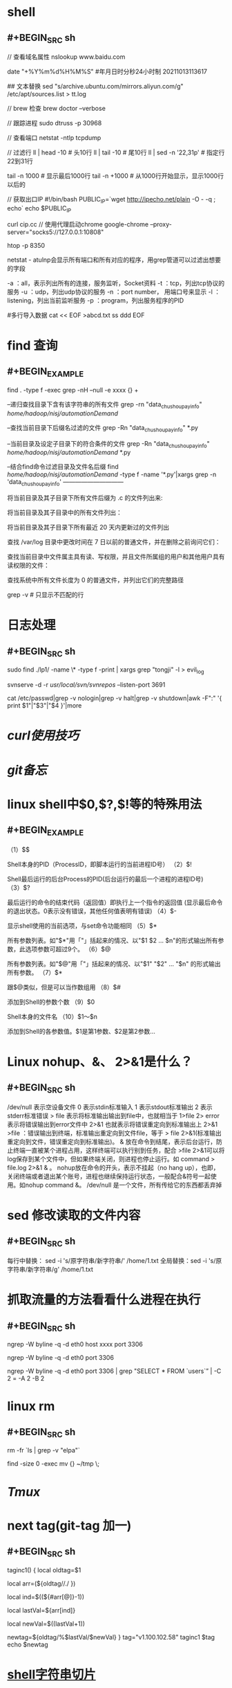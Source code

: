 * shell
** #+BEGIN_SRC sh
// 查看域名属性
nslookup www.baidu.com

date "+%Y%m%d%H%M%S" #年月日时分秒24小时制 20211013113617

## 文本替换
sed "s/archive.ubuntu.com/mirrors.aliyun.com/g" /etc/apt/sources.list > tt.log

// brew 检查
brew doctor --verbose

// 跟踪进程
sudo dtruss -p 30968

// 查看端口
netstat -ntlp
tcpdump

// 过滤行
 ll | head -10  # 头10行
 ll | tail -10 # 尾10行
 ll | sed -n '22,31p' # 指定行22到31行

 tail -n 1000  # 显示最后1000行
 tail -n +1000 # 从1000行开始显示，显示1000行以后的
 
 // 获取出口IP
 #!/bin/bash
PUBLIC_IP=`wget http://ipecho.net/plain -O - -q ; echo`
echo $PUBLIC_IP

curl cip.cc
// 使用代理启动chrome
google-chrome --proxy-server="socks5://127.0.0.1:10808"

# htop 交互式进程查看器
htop -p 8350

netstat - atulnp会显示所有端口和所有对应的程序，用grep管道可以过滤出想要的字段

    -a ：all，表示列出所有的连接，服务监听，Socket资料
    -t ：tcp，列出tcp协议的服务
    -u ：udp，列出udp协议的服务
    -n ：port number， 用端口号来显示
    -l ：listening，列出当前监听服务
    -p ：program，列出服务程序的PID
    
#多行导入数据
cat << EOF >abcd.txt
ss
ddd
EOF
#+END_SRC
* find 查询
** #+BEGIN_EXAMPLE
find . -type f -exec grep  -nH --null -e xxxx {} +

# 比较两个字符串时还可以用操作符=~，符号右边的string2可以被视为是正则表达式匹配string1，如果匹配，返回真，否则返回假。

--递归查找目录下含有该字符串的所有文件
grep -rn "data_chushou_pay_info"  /home/hadoop/nisj/automationDemand/

--查找当前目录下后缀名过滤的文件
grep -Rn "data_chushou_pay_info" *.py

--当前目录及设定子目录下的符合条件的文件
grep -Rn "data_chushou_pay_info" /home/hadoop/nisj/automationDemand/ *.py
 
--结合find命令过滤目录及文件名后缀
find /home/hadoop/nisj/automationDemand/ -type f -name '*.py'|xargs grep -n 'data_chushou_pay_info'
—————————— 

将当前目录及其子目录下所有文件后缀为 .c 的文件列出来:
# find . -name "*.c”

将当前目录及其子目录中的所有文件列出：
# find . -type f

将当前目录及其子目录下所有最近 20 天内更新过的文件列出
# find . -ctime -20

查找 /var/log 目录中更改时间在 7 日以前的普通文件，并在删除之前询问它们：
# find /var/log -type f -mtime +7 -ok rm {} \;

查找当前目录中文件属主具有读、写权限，并且文件所属组的用户和其他用户具有读权限的文件：
# find . -type f -perm 644 -exec ls -l {} \;

查找系统中所有文件长度为 0 的普通文件，并列出它们的完整路径
# find / -type f -size 0 -exec ls -l {} \;
grep -v  # 只显示不匹配的行
#+END_EXAMPLE
* 日志处理
:PROPERTIES:
:collapsed: true
:END:
** #+BEGIN_SRC sh
sudo find ./lp1/ -name \* -type f -print | xargs grep "tongji" -l > evil_log

svnserve -d -r /usr/local/svn/svnrepos/ --listen-port 3691

cat /etc/passwd|grep -v nologin|grep -v halt|grep -v shutdown|awk -F":" '{ print $1"|"$3"|"$4 }'|more
#+END_SRC
* [[curl使用技巧]]
* [[git备忘]]
* linux shell中$0,$?,$!等的特殊用法
:PROPERTIES:
:collapsed: true
:END:
** #+BEGIN_EXAMPLE
（1）$$

Shell本身的PID（ProcessID，即脚本运行的当前进程ID号）
（2）$!

Shell最后运行的后台Process的PID(后台运行的最后一个进程的进程ID号)
（3）$?

最后运行的命令的结束代码（返回值）即执行上一个指令的返回值 (显示最后命令的退出状态。0表示没有错误，其他任何值表明有错误)
（4）$-

显示shell使用的当前选项，与set命令功能相同
（5）$*

所有参数列表。如"$*"用「"」括起来的情况、以"$1 $2 … $n"的形式输出所有参数，此选项参数可超过9个。
（6）$@

所有参数列表。如"$@"用「"」括起来的情况、以"$1" "$2" … "$n" 的形式输出所有参数。
（7）$*

跟$@类似，但是可以当作数组用
（8）$#

添加到Shell的参数个数
（9）$0

Shell本身的文件名
（10）$1～$n

添加到Shell的各参数值。$1是第1参数、$2是第2参数…
#+END_EXAMPLE
* Linux nohup、&、 2>&1是什么？
:PROPERTIES:
:collapsed: true
:END:
** #+BEGIN_SRC sh
/dev/null 表示空设备文件
0 表示stdin标准输入
1 表示stdout标准输出
2 表示stderr标准错误
> file 表示将标准输出输出到file中，也就相当于 1>file
2> error 表示将错误输出到error文件中
2>&1 也就表示将错误重定向到标准输出上
2>&1 >file ：错误输出到终端，标准输出重定向到文件file，等于 > file 2>&1(标准输出重定向到文件，错误重定向到标准输出)。
& 放在命令到结尾，表示后台运行，防止终端一直被某个进程占用，这样终端可以执行别到任务，配合 >file 2>&1可以将log保存到某个文件中，但如果终端关闭，则进程也停止运行。如 command > file.log 2>&1 & 。
nohup放在命令的开头，表示不挂起（no hang up），也即，关闭终端或者退出某个账号，进程也继续保持运行状态，一般配合&符号一起使用。如nohup command &。
/dev/null 是一个文件，所有传给它的东西都丢弃掉
#+END_SRC
* sed 修改读取的文件内容
:PROPERTIES:
:collapsed: true
:END:
** #+BEGIN_SRC sh
每行中替换： sed -i 's/原字符串/新字符串/' /home/1.txt
全局替换：sed -i 's/原字符串/新字符串/g' /home/1.txt
#+END_SRC
* 抓取流量的方法看看什么进程在执行
:PROPERTIES:
:collapsed: true
:END:
** #+BEGIN_SRC sh
ngrep -W byline -q -d eth0 host xxxx port 3306

ngrep -W byline -q -d eth0 port 3306

ngrep -W byline -q -d eth0 port 3306 | grep "SELECT * FROM `users`” | -C 2 = -A 2 -B 2
#+END_SRC
* linux rm
:PROPERTIES:
:collapsed: true
:END:
** #+BEGIN_SRC sh
# 排除文件
rm -fr `ls | grep -v "elpa"`
# 查询文件大小为0的文件并删除(这个脚本会将本目录下size为0的文件移动到 ~/tmp目录下)
find -size 0 -exec mv {} ~/tmp \;

#+END_SRC
* [[Tmux]]
* next tag(git-tag 加一)
:PROPERTIES:
:collapsed: true
:END:
** #+BEGIN_SRC sh
  taginc1() {
      local oldtag=$1
      # 通过.号分割成数组
      local arr=(${oldtag//./ })
      # 获取最后一个元素的索引
      local ind=$((${#arr[@]}-1))
      # 获取最后一个元素的值
      local lastVal=${arr[ind]}
      # 最后一个元素值+1
      local newVal=$((lastVal+1))
      # 新值替换旧值%表示行尾匹配
      newtag=${oldtag/%$lastVal/$newVal}
  }
  tag="v1.100.102.58"
  taginc1 $tag
  echo $newtag
#+END_SRC
* [[https://www.cnblogs.com/haona_li/p/10334057.html][shell字符串切片]]
* 取子串及替换
:PROPERTIES:
:collapsed: true
:END:
** #+BEGIN_SRC
命令                                    解释                           　　 结果
${file:0:5}            　　　提取最左边的 5 个字节    　　　　　　　　　　　　/dir1
${file:5:5}            　　　提取第 5 个字节右边的连续 5 个字节    　　　　　/dir2
${file/dir/path}            将第一个 dir 提换为 path    　　　　　　　　　 /path1/dir2/dir3/my.file.txt
${file//dir/path}    　　　　将全部 dir 提换为 path    　　　　　　　　　　　/path1/path2/path3/my.file.txt
${#file}    　　　　　　　　　 获取变量长度    　　　　　　　　　　　　　　　　　27
#+END_SRC
* 根据状态为变量赋值
:PROPERTIES:
:collapsed: true
:END:
** [[../assets/image_1661480869983_0.png]]

#+BEGIN_TIP
一定要分清楚 unset 与 null 及 non-null 这三种赋值状态. 一般而言, : 与 null 有关, 若不带 : 的话, null 不受影响, 若带 : 则连 null 也受影响.
#+END_TIP
* 数组
:PROPERTIES:
:collapsed: true
:END:
** #+BEGIN_SRC 
A="a b c def"   # 定义字符串
A=(a b c def)   # 定义字符数组
#+END_SRC
** [[../assets/image_1661480995554_0.png]]
* $(( ))与整数运算
:PROPERTIES:
:collapsed: true
:END:
** [[../assets/image_1661481050359_0.png]]

#+BEGIN_QUOTE
在 $(( )) 中的变量名称,可于其前面加 $ 符号来替换,也可以不用。
#+END_QUOTE
* *进制转换*
** echo ~$((2#110))~
echo ~$((16#2a))~
echo ~$((8#11))~
* *(())重定义变量值*
** #+BEGIN_SRC sh
  a=5;b=7
  ((a++))
  echo $a
((a<b));echo $?
#+END_SRC
* 取路径、文件名、后缀
** #+BEGIN_EXAMPLE
# 是去掉左边(在键盘上 # 在 $ 之左边)
% 是去掉右边(在键盘上 % 在 $ 之右边)
单一符号是最小匹配;两个符号是最大匹配
*是用来匹配不要的字符，也就是想要去掉的那部分
还有指定字符分隔号，与*配合，决定取哪部分
#+END_EXAMPLE
* 目录复制操作

#+BEGIN_SRC shell
  frompath=/Users/yudong/Downloads/0627
  todir=dataxxx

  finddir=data-backup
  topath=/Users/yudong/workspace/goproject/repo-coco/coco-applyment-import/
  mkdir -p ${topath}${todir}
  cp -a ${topath}${finddir}/人工修复.xlsx ${topath}${todir}/
  cp -a ${topath}${finddir}/门店信息表.xlsx ${topath}${todir}/
  cp -a ${topath}${finddir}/casher ${topath}${todir}/
  cp -a ${topath}${finddir}/indoor ${topath}${todir}/
  cp -a ${topath}${finddir}/outside ${topath}${todir}/

  for loop in ${frompath}/*
  do
      if test -f $loop
      then
          echo $loop 是文件
          continue
      fi
      target=$(dirname $(find ${topath}${finddir}  -name `basename $loop` -type d))
      if test ${#target} -eq 1
      then
          echo "no find:$loop"
          continue
      fi
      mkdir -p ${target/$finddir/$todir} && cp -a $loop  ${target/$finddir/$todir}
      fatherdir=`dirname $target`
      cp -a $fatherdir/*.xlsx ${fatherdir/$finddir/$todir}
      echo "to ${target/$finddir/$todir}"
  done
#+END_SRC
* coreutils

#+BEGIN_NOTE
https://formulae.brew.sh/formula/coreutils
#+END_NOTE